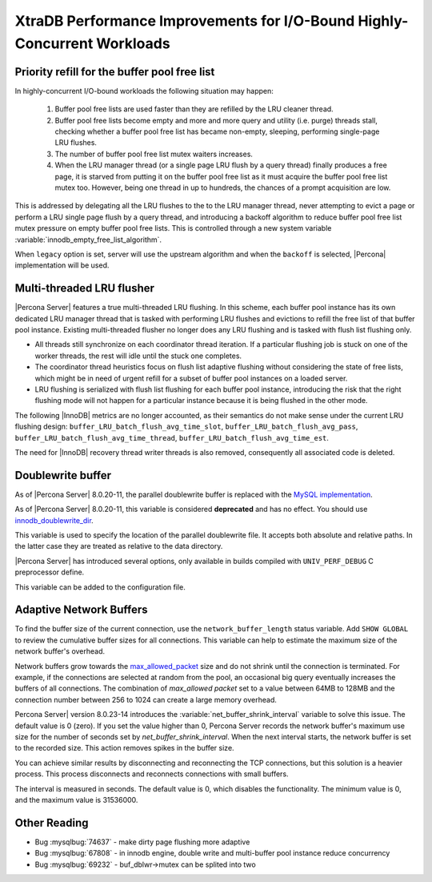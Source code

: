 .. _xtradb_performance_improvements_for_io-bound_highly-concurrent_workloads:

=========================================================================
XtraDB Performance Improvements for I/O-Bound Highly-Concurrent Workloads
=========================================================================

.. _ps.buffer-pool.free-list.priority-refill:

Priority refill for the buffer pool free list
=============================================

In highly-concurrent I/O-bound workloads the following situation may happen:

 1. Buffer pool free lists are used faster than they are refilled by the LRU
    cleaner thread.

 2. Buffer pool free lists become empty and more and more query and utility
    (i.e. purge) threads stall, checking whether a buffer pool free list has
    became non-empty, sleeping, performing single-page LRU flushes.

 3. The number of buffer pool free list mutex waiters increases.

 4. When the LRU manager thread (or a single page LRU flush by a query thread)
    finally produces a free page, it is starved from putting it on the buffer
    pool free list as it must acquire the buffer pool free list mutex too.
    However, being one thread in up to hundreds, the chances of a prompt
    acquisition are low.

This is addressed by delegating all the LRU flushes to the to the LRU manager
thread, never attempting to evict a page or perform a LRU single page flush by
a query thread, and introducing a backoff algorithm to reduce buffer pool free
list mutex pressure on empty buffer pool free lists. This is controlled through
a new system variable :variable:`innodb_empty_free_list_algorithm`.

.. variable:: innodb_empty_free_list_algorithm

   :cli: Yes
   :conf: Yes
   :scope: Global
   :dyn: Yes
   :values: legacy, backoff
   :default: legacy

When ``legacy`` option is set, server will use the upstream algorithm and when
the ``backoff`` is selected, |Percona| implementation will be used.

.. _lru_manager_threads:

Multi-threaded LRU flusher
==========================

|Percona Server| features a true multi-threaded LRU flushing. In this scheme,
each buffer pool instance has its own dedicated LRU manager thread that is
tasked with performing LRU flushes and evictions to refill the free list of that
buffer pool instance. Existing multi-threaded flusher no longer does any LRU
flushing and is tasked with flush list flushing only.

* All threads still synchronize on each coordinator thread iteration. If a
  particular flushing job is stuck on one of the worker threads, the rest will
  idle until the stuck one completes.
* The coordinator thread heuristics focus on flush list adaptive flushing
  without considering the state of free lists, which might be in need of urgent
  refill for a subset of buffer pool instances on a loaded server.
* LRU flushing is serialized with flush list flushing for each buffer pool
  instance, introducing the risk that the right flushing mode will not happen
  for a particular instance because it is being flushed in the other mode.

The following |InnoDB| metrics are no longer accounted, as their semantics do
not make sense under the current LRU flushing design:
``buffer_LRU_batch_flush_avg_time_slot``, ``buffer_LRU_batch_flush_avg_pass``,
``buffer_LRU_batch_flush_avg_time_thread``,
``buffer_LRU_batch_flush_avg_time_est``.

The need for |InnoDB| recovery thread writer threads is also removed,
consequently all associated code is deleted.

.. _doublewrite_buffer:

Doublewrite buffer
===========================

As of |Percona Server| 8.0.20-11, the parallel doublewrite buffer is replaced with the `MySQL implementation <https://dev.mysql.com/doc/refman/8.0/en/innodb-doublewrite-buffer.html>`_.

.. variable:: innodb_parallel_doublewrite_path

   :cli: Yes
   :scope: Global
   :dyn: No
   :vartype: String
   :default: ``xb_doublewrite``

As of |Percona Server| 8.0.20-11, this variable is considered **deprecated** and has no effect. You should use `innodb_doublewrite_dir <https://dev.mysql.com/doc/refman/8.0/en/innodb-parameters.html#sysvar_innodb_doublewrite_dir>`_.

This variable is used to specify the location of the parallel doublewrite file.
It accepts both absolute and relative paths. In the latter case they are
treated as relative to the data directory.

|Percona Server| has introduced several options, only available in builds
compiled with ``UNIV_PERF_DEBUG`` C preprocessor define.

.. variable:: innodb_sched_priority_master

   :cli: Yes
   :scope: Global
   :dyn: Yes
   :vartype: Boolean

This variable can be added to the configuration file.

.. _adaptive_network_buffers:

Adaptive Network Buffers 
===========================

To find the buffer size of the current connection, use the ``network_buffer_length`` status variable. Add ``SHOW GLOBAL`` to review the cumulative buffer sizes for all connections. This variable can help to estimate the maximum size of the network buffer's overhead.

Network buffers grow towards the `max_allowed_packet <https://dev.mysql.com/doc/refman/8.0/en/server-system-variables.html#sysvar_max_allowed_packet>`_ size and do not shrink until the connection is terminated. For example, if the connections are selected at random from the pool, an occasional big query eventually increases the buffers of all connections. The combination of `max_allowed packet` set to a value between 64MB to 128MB and the connection number between 256 to 1024 can create a large memory overhead.

Percona Server| version 8.0.23-14 introduces the :variable:`net_buffer_shrink_interval` variable to solve this issue. The default value is 0 (zero). If you set the value higher than 0, Percona Server records the network buffer's maximum use size for the number of seconds set by `net_buffer_shrink_interval`. When the next interval starts, the network buffer is set to the recorded size. This action removes spikes in the buffer size.

You can achieve similar results by disconnecting and reconnecting the TCP connections, but this solution is a heavier process. This process disconnects and reconnects connections with small buffers. 

.. variable:: net_buffer_shrink_interval

   :cli: --net-buffer-shrink-interval=#
   :dyn: Yes
   :scope: Global
   :vartype: integer 
   :default: 0

The interval is measured in seconds. The default value is 0, which disables the functionality. The minimum value is 0, and the maximum value is 31536000. 

Other Reading
=============

* Bug :mysqlbug:`74637` - make dirty page flushing more adaptive
* Bug :mysqlbug:`67808` - in innodb engine, double write and multi-buffer pool
  instance reduce concurrency
* Bug :mysqlbug:`69232` - buf_dblwr->mutex can be splited into two
